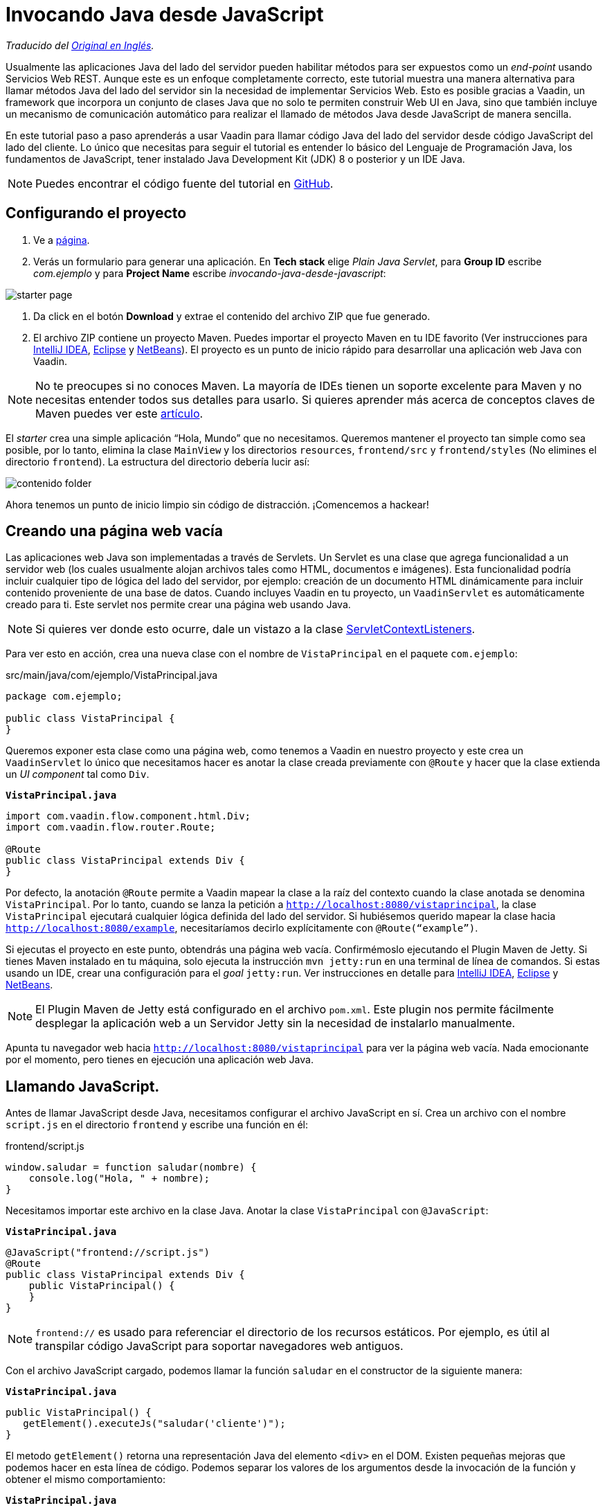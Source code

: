 = Invocando Java desde JavaScript

_Traducido del https://vaadin.com/tutorials/calling-java-from-javascript[Original en Inglés]._

Usualmente las aplicaciones Java del lado del servidor pueden habilitar métodos para ser expuestos como un _end-point_ usando Servicios Web REST.  Aunque este es un enfoque completamente correcto, este tutorial muestra una manera alternativa para llamar métodos Java del lado del servidor sin la necesidad de implementar Servicios Web. Esto es posible gracias a Vaadin, un framework que incorpora un conjunto de clases Java que no solo te permiten construir Web UI en Java, sino que también incluye un mecanismo de comunicación automático para realizar el llamado de métodos Java desde JavaScript de manera sencilla.

En este tutorial paso a paso aprenderás a usar Vaadin para llamar código Java del lado del servidor desde código JavaScript del lado del cliente. Lo único que necesitas para seguir el tutorial es entender lo básico del Lenguaje de Programación Java, los fundamentos de JavaScript, tener instalado Java Development Kit (JDK) 8 o posterior y un IDE Java.

NOTE: Puedes encontrar el código fuente del tutorial en https://github.com/vaadin-learning-center/calling-java-from-javascript[GitHub].

== Configurando el proyecto
. Ve a https://vaadin.com/start/latest/project-base[página].
. Verás un formulario para generar una aplicación. En *Tech stack* elige _Plain Java Servlet_,  para *Group ID* escribe _com.ejemplo_ y para *Project Name* escribe _invocando-java-desde-javascript_:

image::starter_page.png[]

. Da click en el botón *Download* y extrae el contenido del archivo ZIP que fue generado.
. El archivo ZIP contiene un proyecto Maven. Puedes importar el proyecto Maven en tu IDE favorito (Ver instrucciones para https://vaadin.com/tutorials/import-maven-project-intellij-idea[IntelliJ IDEA], https://vaadin.com/tutorials/import-maven-project-eclipse[Eclipse] y https://vaadin.com/tutorials/import-maven-project-netbeans[NetBeans]). El proyecto es un punto de inicio rápido para desarrollar una aplicación web Java con Vaadin.

NOTE: No te preocupes si no conoces Maven. La mayoría de IDEs tienen un soporte excelente para Maven y no necesitas entender todos sus detalles para usarlo. Si quieres aprender más acerca de conceptos claves de Maven puedes ver este https://vaadin.com/tutorials/learning-maven-concepts[artículo].

El _starter_ crea una simple aplicación “Hola, Mundo” que no necesitamos. Queremos mantener el proyecto tan simple como sea posible, por lo tanto, elimina la clase `MainView` y los directorios `resources`, `frontend/src` y `frontend/styles` (No elimines el directorio `frontend`). La estructura del directorio debería lucir así:

image::contenido_folder.png[]

Ahora tenemos un punto de inicio limpio sin código de distracción. ¡Comencemos a hackear!

== Creando una página web vacía
Las aplicaciones web Java son implementadas a través de Servlets. Un Servlet es una clase que agrega funcionalidad a un servidor web (los cuales usualmente alojan archivos tales como HTML, documentos e imágenes). Esta funcionalidad podría incluir cualquier tipo de lógica del lado del servidor, por ejemplo: creación de un documento HTML dinámicamente para incluir contenido proveniente de una base de datos. Cuando incluyes Vaadin en tu proyecto, un `VaadinServlet` es automáticamente creado para ti. Este servlet nos permite crear una página web usando Java.

NOTE: Si quieres ver donde esto ocurre, dale un vistazo a la clase https://github.com/vaadin/flow/blob/bb472c66871cd3c2677c36ece91e6263ce020d2d/flow-server/src/main/java/com/vaadin/flow/server/startup/ServletContextListeners.java[ServletContextListeners].

Para ver esto en acción, crea una nueva clase con el nombre de `VistaPrincipal` en el paquete `com.ejemplo`:

src/main/java/com/ejemplo/VistaPrincipal.java
[source,java]
----
package com.ejemplo;

public class VistaPrincipal {
}

----


Queremos exponer esta clase como una página web, como tenemos a Vaadin en nuestro proyecto y este crea un `VaadinServlet` lo único que necesitamos hacer es anotar la clase creada previamente con `@Route` y hacer que la clase extienda un _UI component_ tal como `Div`.

.`*VistaPrincipal.java*`
[source,java]
----
import com.vaadin.flow.component.html.Div;
import com.vaadin.flow.router.Route;

@Route
public class VistaPrincipal extends Div {
}

----


Por defecto, la anotación `@Route` permite a Vaadin mapear la clase a la raíz del contexto cuando la clase anotada se denomina `VistaPrincipal`. Por lo tanto, cuando se lanza la petición a `http://localhost:8080/vistaprincipal`, la clase `VistaPrincipal` ejecutará cualquier lógica definida del lado del servidor.  Si hubiésemos querido mapear la clase hacia `http://localhost:8080/example`, necesitaríamos decirlo explícitamente con `@Route(“example”)`.

Si ejecutas el proyecto en este punto, obtendrás una página web vacía. Confirmémoslo ejecutando el Plugin Maven de Jetty. Si tienes Maven instalado en tu máquina, solo ejecuta la instrucción `mvn jetty:run` en una terminal de línea de comandos. Si estas usando un IDE, crear una configuración para el _goal_ `jetty:run`. Ver instrucciones en detalle para https://vaadin.com/tutorials/import-maven-project-intellij-idea[IntelliJ IDEA], https://vaadin.com/tutorials/import-maven-project-eclipse[Eclipse] y https://vaadin.com/tutorials/import-maven-project-netbeans[NetBeans].

NOTE: El Plugin Maven de Jetty está configurado en el archivo `pom.xml`. Este plugin nos permite fácilmente desplegar la aplicación web a un Servidor Jetty sin la necesidad de instalarlo manualmente.

Apunta tu navegador web hacia `http://localhost:8080/vistaprincipal` para ver la página web vacía. Nada emocionante por el momento, pero tienes en ejecución una aplicación web Java.

== Llamando JavaScript.
Antes de llamar JavaScript desde Java, necesitamos configurar el archivo JavaScript en sí. Crea un archivo con el nombre `script.js` en el directorio `frontend` y escribe una función en él:

frontend/script.js
[source,javascript]
----
window.saludar = function saludar(nombre) {
    console.log("Hola, " + nombre);
}

----

Necesitamos importar este archivo en la clase Java. Anotar la clase `VistaPrincipal` con `@JavaScript`:

.`*VistaPrincipal.java*`
[source,java]
----
@JavaScript("frontend://script.js")
@Route
public class VistaPrincipal extends Div {
    public VistaPrincipal() {
    }
}

----

NOTE: `frontend://` es usado para referenciar el directorio de los recursos estáticos. Por ejemplo, es útil al transpilar código JavaScript para soportar navegadores web antiguos.

Con el archivo JavaScript cargado, podemos llamar la función `saludar` en el constructor de la siguiente manera:

.`*VistaPrincipal.java*`
[source,java]
----
public VistaPrincipal() {
   getElement().executeJs("saludar('cliente')");
}

----

El metodo `getElement()` retorna una representación Java del elemento `<div>` en el DOM. Existen pequeñas mejoras que podemos hacer en esta línea de código. Podemos separar los valores de los argumentos desde la invocación de la función y obtener el mismo comportamiento:


.`*VistaPrincipal.java*`
[source,java]
----
public VistaPrincipal() {
    getElement().executeJs("saludar($0)", "cliente");
}

----

Prueba la aplicación ahora. Detener el servidor y reinícialo (usando la configuración de ejecución en tu IDE o escribiendo la instrucción `mvn jetty:run`  usando la línea de comandos).

Deberías ver el saludo en la consola del navegador web. 

image::saludar_navegador_consola.png[]

== Llamando Java

Ahora que esta funcionando la invocación de JavaScript desde Java, vamos a completar el circulo invocando un método Java desde una función JavaScript. Primero, necesitamos implementar un método Java. Implementemos un saludo en Java de lado del servidor, agregando lo siguiente en la clase `VistaPrincipal`:

.`*VistaPrincipal.java*`
[source,java]
----
public class VistaPrincipal extends Div {
    ...
 
    public void saludar(String nombre) {
        System.out.println("Hola, " + nombre);
    }
}

----

Ahora, necesitamos exponer este método al lado del cliente anotándolo con `@ClientCallable`:

.`*VistaPrincipal.java*`
[source,java]
----
@ClientCallable
public void saludar(String nombre) {
    System.out.println("Hola, " + nombre);
}

----

Para llamar este método desde el lado del cliente, necesitamos la referencia que el método Java `getElement()` retorna. Podemos enviarlo hacia la función JavaScript modificando el constructor de la clase `VistaPrincipal`:

.`*VistaPrincipal.java*`
[source,java]
----

public class VistaPrincipal extends Div {
 
    public VistaPrincipal() {
        getElement().executeJs("saludar($0, $1)", "cliente", getElement());
    }
 
    ...
}

----


Observa como agregamos el argumento (`$1`) al llamado de la función y como pasamos ese valor en un argumento extra en la llamada al método `executeJs`.

Ahora podemos aceptar este valor en JavaScript del lado del cliente, agregando un parámetro a la función `saludar` de la siguiente manera:


.`*script.js*`
[source,javascript]
----
window.saludar = function saludar(nombre, elemento) {
    console.log("Hola, " + nombre);
}

----

El objeto `elemento` incluye un miembro `$server` que podemos usar para llamar el método Java `saludar` del lado del servidor, aquí esta como se hace:

.`*script.js*`
[source,javascript]
----
window.saludar = function saludar(nombre, elemento) {
    console.log("Hola, " + nombre);
    elemento.$server.saludar("servidor");
}

----

Reinicia el servidor Jetty de nuevo e invoca la aplicación para ver el saludo en el log del servidor:

image::saludar-javaserver.png[]

== ¿Qué sigue?

Y así, el círculo está completo. Hemos llamado JavaScript desde Java y Java desde JavaScript sin usar Servicios Web REST. Si completaste este tutorial, posiblemente ya tienes ideas sobre qué probar a continuación. Podrías querer agregar algo de CSS (puedes hacer algo como `@StyleSheet("frontend://styles.css"))` o posiblemente te gustaría agregar tu propia lógica de negocio en JavaScript y Java.

No obstante, Vaadin es mucho más que una librería para conectar JavaScript con Java. Como te puedes imaginar, el mecanismo de comunicación automatizado de Vaadin puede ser usado para generar potentes interfaces de usuario web. Pues bien, ¡Vaadin te permite hacerlo en Java! Por ejemplo, intenta modificar la clase `VistaPrincipal` de la siguiente forma:


.`*VistaPrincipal.java*`
[source,java]
----
@Route
public class VistaPrincipal extends Div {
 
    public VistaPrincipal() {
        Button boton = new Button("Saludar");
        boton.addClickListener(evento -> {
            LocalTime ahora = LocalTime.now();
            Notification.show("Hola! La hora del Servidor es " + ahora);
        });
        add(boton);
    }
}

----

Sin escribir código en JavaScript en absoluto, obtienes una aplicación web basada en HTML en el navegador.

image::saludar_button_page.png[]

Si deseas aprender más, consulta el tutorial en: https://vaadin.com/tutorials/getting-started-with-flow.
